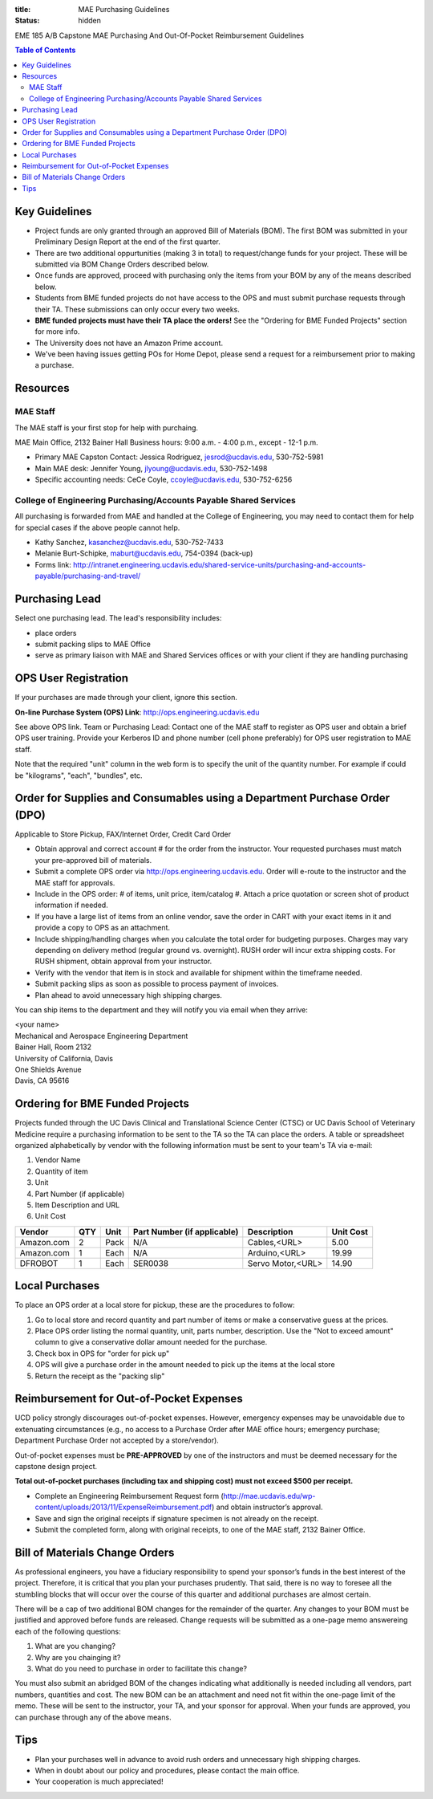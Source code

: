 :title: MAE Purchasing Guidelines
:status: hidden

EME 185 A/B Capstone MAE Purchasing And Out-Of-Pocket Reimbursement Guidelines

.. contents:: Table of Contents

Key Guidelines
==============

- Project funds are only granted through an approved Bill of Materials (BOM).
  The first BOM was submitted in your Preliminary Design Report at the end of
  the first quarter.
- There are two additional oppurtunities (making 3 in total) to request/change
  funds for your project.  These will be submitted via BOM Change Orders
  described below.
- Once funds are approved, proceed with purchasing only the items from your BOM
  by any of the means described below.
- Students from BME funded projects do not have access to the OPS and must
  submit purchase requests through their TA. These submissions can only occur
  every two weeks.
- **BME funded projects must have their TA place the orders!** See the
  "Ordering for BME Funded Projects" section for more info.
- The University does not have an Amazon Prime account.
- We've been having issues getting POs for Home Depot, please send a request
  for a reimbursement prior to making a purchase.

Resources
=========

MAE Staff
---------

The MAE staff is your first stop for help with purchaing.

MAE Main Office, 2132 Bainer Hall
Business hours: 9:00 a.m. - 4:00 p.m., except - 12-1 p.m.

- Primary MAE Capston Contact: Jessica Rodriguez, jesrod@ucdavis.edu, 530-752-5981
- Main MAE desk: Jennifer Young, jlyoung@ucdavis.edu, 530-752-1498
- Specific accounting needs: CeCe Coyle, ccoyle@ucdavis.edu, 530-752-6256

College of Engineering Purchasing/Accounts Payable Shared Services
------------------------------------------------------------------

All purchasing is forwarded from MAE and handled at the College of Engineering,
you may need to contact them for help for special cases if the above people
cannot help.

- Kathy Sanchez, kasanchez@ucdavis.edu, 530-752-7433
- Melanie Burt-Schipke, maburt@ucdavis.edu, 754-0394 (back-up)
- Forms link: http://intranet.engineering.ucdavis.edu/shared-service-units/purchasing-and-accounts-payable/purchasing-and-travel/

Purchasing Lead
===============

Select one purchasing lead. The lead's responsibility includes:

- place orders
- submit packing slips to MAE Office
- serve as primary liaison with MAE and Shared Services offices or with your
  client if they are handling purchasing

OPS User Registration
=====================

If your purchases are made through your client, ignore this section.

**On-line Purchase System (OPS) Link**: http://ops.engineering.ucdavis.edu

See above OPS link. Team or Purchasing Lead: Contact one of the MAE staff to
register as OPS user and obtain a brief OPS user training. Provide your
Kerberos ID and phone number (cell phone preferably) for OPS user registration
to MAE staff.

Note that the required "unit" column in the web form is to specify the unit of
the quantity number. For example if could be "kilograms", "each", "bundles",
etc.

Order for Supplies and Consumables using a Department Purchase Order (DPO)
==========================================================================

Applicable to Store Pickup, FAX/Internet Order, Credit Card Order

- Obtain approval and correct account # for the order from the instructor.
  Your requested purchases must match your pre-approved bill of materials.
- Submit a complete OPS order via http://ops.engineering.ucdavis.edu.
  Order will e-route to the instructor and the MAE staff for approvals.
- Include in the OPS order: # of items, unit price, item/catalog #. Attach a
  price quotation or screen shot of product information if needed.
- If you have a large list of items from an online vendor, save the order in
  CART with your exact items in it and provide a copy to OPS as an attachment.
- Include shipping/handling charges when you calculate the total order for
  budgeting purposes. Charges may vary depending on delivery method (regular
  ground vs. overnight). RUSH order will incur extra shipping costs. For RUSH
  shipment, obtain approval from your instructor.
- Verify with the vendor that item is in stock and available for shipment
  within the timeframe needed.
- Submit packing slips as soon as possible to process payment of invoices.
- Plan ahead to avoid unnecessary high shipping charges.

You can ship items to the department and they will notify you via email when
they arrive:

| <your name>
| Mechanical and Aerospace Engineering Department
| Bainer Hall, Room 2132
| University of California, Davis
| One Shields Avenue
| Davis, CA 95616

Ordering for BME Funded Projects
================================
Projects funded through the UC Davis Clinical and Translational Science Center (CTSC)
or UC Davis School of Veterinary Medicine require a purchasing information to be sent
to the TA so the TA can place the orders. A table or spreadsheet organized alphabetically
by vendor with the following information must be sent to your team's TA via e-mail:

1. Vendor Name
2. Quantity of item
3. Unit
4. Part Number (if applicable)
5. Item Description and URL
6. Unit Cost

+--------------+----+------+----------------------------+------------------+----------+
|Vendor        |QTY |Unit  |Part Number (if applicable) |Description       |Unit Cost |
+==============+====+======+============================+==================+==========+
|Amazon.com    |2   |Pack  | N/A                        |Cables,<URL>      |   5.00   |
+--------------+----+------+----------------------------+------------------+----------+
|Amazon.com    |1   |Each  | N/A                        |Arduino,<URL>     |  19.99   |
+--------------+----+------+----------------------------+------------------+----------+
|DFROBOT       |1   |Each  | SER0038                    |Servo Motor,<URL> |  14.90   |
+--------------+----+------+----------------------------+------------------+----------+

Local Purchases
===============

To place an OPS order at a local store for pickup, these are the procedures to
follow:

1. Go to local store and record quantity and part number of items or make a
   conservative guess at the prices.
2. Place OPS order listing the normal quantity, unit, parts number,
   description. Use the "Not to exceed amount" column to give a conservative
   dollar amount needed for the purchase.
3. Check box in OPS for "order for pick up"
4. OPS will give a purchase order in the amount needed to pick up the items at
   the local store
5. Return the receipt as the "packing slip"

Reimbursement for Out-of-Pocket Expenses
========================================

UCD policy strongly discourages out-of-pocket expenses. However, emergency
expenses may be unavoidable due to extenuating circumstances (e.g., no access
to a Purchase Order after MAE office hours; emergency purchase; Department
Purchase Order not accepted by a store/vendor).

Out-of-pocket expenses must be **PRE-APPROVED** by one of the instructors and
must be deemed necessary for the capstone design project.

**Total out-of-pocket purchases (including tax and shipping cost) must not
exceed $500 per receipt.**

- Complete an Engineering Reimbursement Request form
  (http://mae.ucdavis.edu/wp-content/uploads/2013/11/ExpenseReimbursement.pdf)
  and obtain instructor’s approval.
- Save and sign the original receipts if signature specimen is not already on
  the receipt.
- Submit the completed form, along with original receipts, to one of the MAE
  staff, 2132 Bainer Office.

Bill of Materials Change Orders
===============================

As professional engineers, you have a fiduciary responsibility to spend your
sponsor’s funds in the best interest of the project.  Therefore, it is critical
that you plan your purchases prudently.  That said, there is no way to foresee
all the stumbling blocks that will occur over the course of this quarter and
additional purchases are almost certain.

There will be a cap of two additional BOM changes for the remainder of the
quarter. Any changes to your BOM must be justified and approved before funds
are released.  Change requests will be submitted as a one-page memo answereing
each of the following questions:

1. What are you changing?
2. Why are you chainging it?
3. What do you need to purchase in order to facilitate this change?

You must also submit an abridged BOM of the changes indicating what
additionally is needed including all vendors, part numbers, quantities and
cost. The new BOM can be an attachment and need not fit within the one-page
limit of the memo. These will be sent to the instructor, your TA, and your
sponsor for approval. When your funds are approved, you can purchase through
any of the above means.

Tips
====

- Plan your purchases well in advance to avoid rush orders and unnecessary high
  shipping charges.
- When in doubt about our policy and procedures, please contact the main office.
- Your cooperation is much appreciated!
